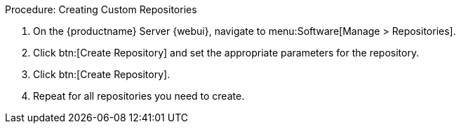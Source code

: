 :description: To configure custom repositories on the Server, navigate to Software > Manage > Repositories and create them as needed.

.Procedure: Creating Custom Repositories
. On the {productname} Server {webui}, navigate to menu:Software[Manage > Repositories].
. Click btn:[Create Repository] and set the appropriate parameters for the repository.
. Click btn:[Create Repository].
. Repeat for all repositories you need to create.
